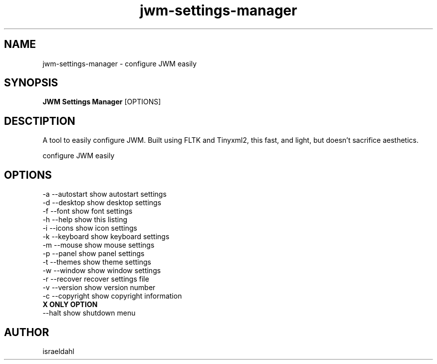 .TH jwm-settings-manager 1 "May 24, 2015" "version 1.0.0" "User Commands"
.SH NAME
jwm-settings-manager \- configure JWM easily

.SH SYNOPSIS
.B JWM Settings Manager
[OPTIONS]
.SH DESCTIPTION
A tool to easily configure JWM.  Built using FLTK and Tinyxml2,
this fast, and light, but doesn't sacrifice aesthetics.
.PP
configure JWM easily

.SH OPTIONS
.TP

.TP
\-a  --autostart   show autostart settings
.TP
\-d  --desktop     show desktop settings
.TP
\-f  --font        show font settings
.TP
\-h  --help        show this listing
.TP
\-i  --icons       show icon settings
.TP
\-k  --keyboard    show keyboard settings
.TP
\-m  --mouse       show mouse settings
.TP
\-p  --panel       show panel settings
.TP
\-t  --themes      show theme settings
.TP
\-w  --window      show window settings
.TP
\-r  --recover     recover settings file
.TP
\-v  --version     show version number
.TP
\-c  --copyright   show copyright information
.TP
.B X ONLY OPTION
.TP
\--halt           show shutdown menu

.SH AUTHOR
israeldahl
